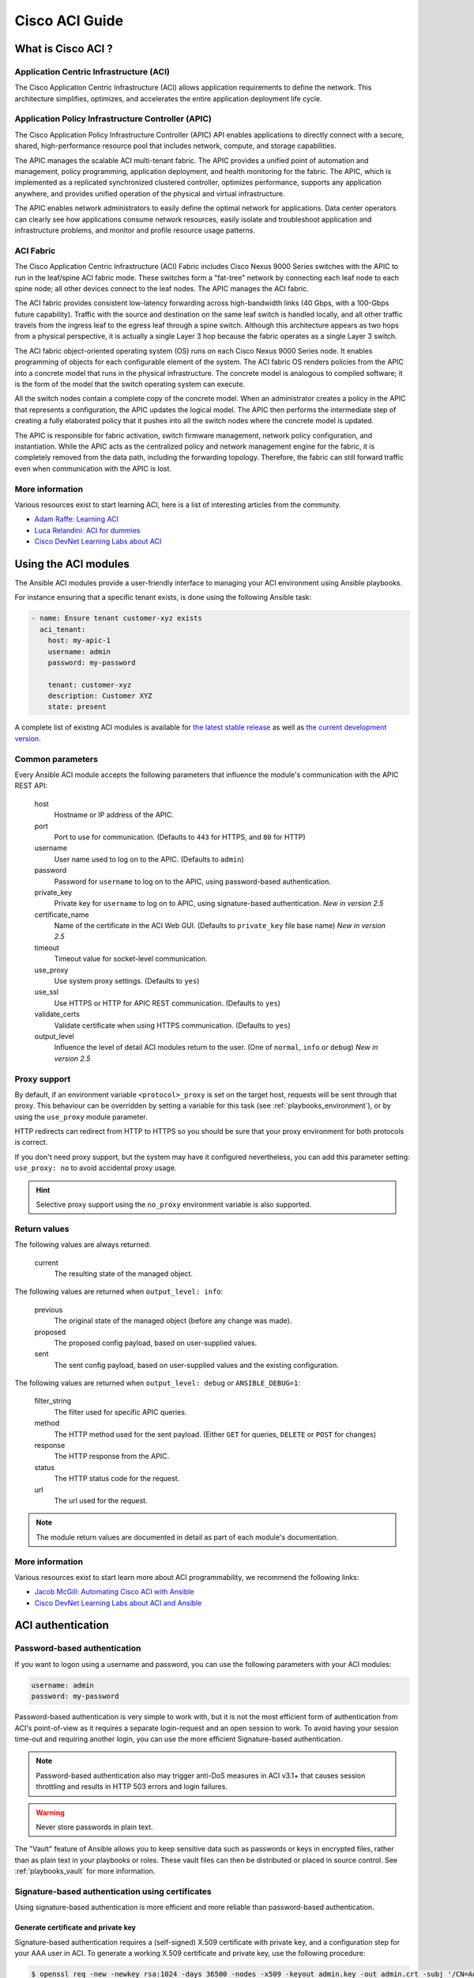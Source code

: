 .. _aci_guide:

Cisco ACI Guide
===============

.. _aci_guide_intro:

What is Cisco ACI ?
-------------------

Application Centric Infrastructure (ACI)
........................................
The Cisco Application Centric Infrastructure (ACI) allows application requirements to define the network. This architecture simplifies, optimizes, and accelerates the entire application deployment life cycle.

Application Policy Infrastructure Controller (APIC)
...................................................
The Cisco Application Policy Infrastructure Controller (APIC) API enables applications to directly connect with a secure, shared, high-performance resource pool that includes network, compute, and storage capabilities.

The APIC manages the scalable ACI multi-tenant fabric. The APIC provides a unified point of automation and management, policy programming, application deployment, and health monitoring for the fabric. The APIC, which is implemented as a replicated synchronized clustered controller, optimizes performance, supports any application anywhere, and provides unified operation of the physical and virtual infrastructure.

The APIC enables network administrators to easily define the optimal network for applications. Data center operators can clearly see how applications consume network resources, easily isolate and troubleshoot application and infrastructure problems, and monitor and profile resource usage patterns.

ACI Fabric
..........
The Cisco Application Centric Infrastructure (ACI) Fabric includes Cisco Nexus 9000 Series switches with the APIC to run in the leaf/spine ACI fabric mode. These switches form a "fat-tree" network by connecting each leaf node to each spine node; all other devices connect to the leaf nodes. The APIC manages the ACI fabric.

The ACI fabric provides consistent low-latency forwarding across high-bandwidth links (40 Gbps, with a 100-Gbps future capability). Traffic with the source and destination on the same leaf switch is handled locally, and all other traffic travels from the ingress leaf to the egress leaf through a spine switch. Although this architecture appears as two hops from a physical perspective, it is actually a single Layer 3 hop because the fabric operates as a single Layer 3 switch.

The ACI fabric object-oriented operating system (OS) runs on each Cisco Nexus 9000 Series node. It enables programming of objects for each configurable element of the system. The ACI fabric OS renders policies from the APIC into a concrete model that runs in the physical infrastructure. The concrete model is analogous to compiled software; it is the form of the model that the switch operating system can execute.

All the switch nodes contain a complete copy of the concrete model. When an administrator creates a policy in the APIC that represents a configuration, the APIC updates the logical model. The APIC then performs the intermediate step of creating a fully elaborated policy that it pushes into all the switch nodes where the concrete model is updated.

The APIC is responsible for fabric activation, switch firmware management, network policy configuration, and instantiation. While the APIC acts as the centralized policy and network management engine for the fabric, it is completely removed from the data path, including the forwarding topology. Therefore, the fabric can still forward traffic even when communication with the APIC is lost.

More information
................
Various resources exist to start learning ACI, here is a list of interesting articles from the community.

- `Adam Raffe: Learning ACI <https://adamraffe.com/learning-aci/>`_
- `Luca Relandini: ACI for dummies <http://lucarelandini.blogspot.be/2015/03/aci-for-dummies.html>`_
- `Cisco DevNet Learning Labs about ACI <https://learninglabs.cisco.com/labs/tags/ACI>`_


.. _aci_guide_modules:

Using the ACI modules
---------------------
The Ansible ACI modules provide a user-friendly interface to managing your ACI environment using Ansible playbooks.

For instance ensuring that a specific tenant exists, is done using the following Ansible task:

.. code-block:: yaml

    - name: Ensure tenant customer-xyz exists
      aci_tenant:
        host: my-apic-1
        username: admin
        password: my-password
    
        tenant: customer-xyz
        description: Customer XYZ
        state: present

A complete list of existing ACI modules is available for `the latest stable release <http://docs.ansible.com/ansible/latest/modules/list_of_network_modules.html#aci>`_ as well as `the current development version <http://docs.ansible.com/ansible/devel/modules/list_of_network_modules.html#aci>`_.

Common parameters
.................
Every Ansible ACI module accepts the following parameters that influence the module's communication with the APIC REST API:

    host
        Hostname or IP address of the APIC.

    port
        Port to use for communication. (Defaults to ``443`` for HTTPS, and ``80`` for HTTP)

    username
        User name used to log on to the APIC. (Defaults to ``admin``)

    password
        Password for ``username`` to log on to the APIC, using password-based authentication.

    private_key
        Private key for ``username`` to log on to APIC, using signature-based authentication. *New in version 2.5*

    certificate_name
        Name of the certificate in the ACI Web GUI. (Defaults to ``private_key`` file base name) *New in version 2.5*

    timeout
        Timeout value for socket-level communication.

    use_proxy
        Use system proxy settings. (Defaults to ``yes``)

    use_ssl
        Use HTTPS or HTTP for APIC REST communication. (Defaults to ``yes``)

    validate_certs
        Validate certificate when using HTTPS communication. (Defaults to ``yes``)

    output_level
        Influence the level of detail ACI modules return to the user. (One of ``normal``, ``info`` or ``debug``) *New in version 2.5*

Proxy support
.............
By default, if an environment variable ``<protocol>_proxy`` is set on the target host, requests will be sent through that proxy. This behaviour can be overridden by setting a variable for this task (see :ref:`playbooks_environment`), or by using the ``use_proxy`` module parameter.

HTTP redirects can redirect from HTTP to HTTPS so you should be sure that your proxy environment for both protocols is correct.

If you don't need proxy support, but the system may have it configured nevertheless, you can add this parameter setting: ``use_proxy: no`` to avoid accidental proxy usage.

.. hint:: Selective proxy support using the ``no_proxy`` environment variable is also supported.

Return values
.............

.. versionadded:: 2.5

The following values are always returned:

    current
        The resulting state of the managed object.

The following values are returned when ``output_level: info``:

    previous
        The original state of the managed object (before any change was made).

    proposed
        The proposed config payload, based on user-supplied values.

    sent
        The sent config payload, based on user-supplied values and the existing configuration.

The following values are returned when ``output_level: debug`` or ``ANSIBLE_DEBUG=1``:

    filter_string
        The filter used for specific APIC queries.

    method
        The HTTP method used for the sent payload. (Either ``GET`` for queries, ``DELETE`` or ``POST`` for changes)

    response
        The HTTP response from the APIC.

    status
        The HTTP status code for the request.

    url
        The url used for the request.

.. note:: The module return values are documented in detail as part of each module's documentation.

More information
................
Various resources exist to start learn more about ACI programmability, we recommend the following links:

- `Jacob McGill: Automating Cisco ACI with Ansible <https://blogs.cisco.com/developer/automating-cisco-aci-with-ansible-eliminates-repetitive-day-to-day-tasks>`_
- `Cisco DevNet Learning Labs about ACI and Ansible <https://learninglabs.cisco.com/labs/tags/ACI,Ansible>`_


.. _aci_guide_auth:

ACI authentication
------------------

Password-based authentication
.............................
If you want to logon using a username and password, you can use the following parameters with your ACI modules:

.. code-block:: yaml

    username: admin
    password: my-password

Password-based authentication is very simple to work with, but it is not the most efficient form of authentication from ACI's point-of-view as it requires a separate login-request and an open session to work. To avoid having your session time-out and requiring another login, you can use the more efficient Signature-based authentication.

.. note:: Password-based authentication also may trigger anti-DoS measures in ACI v3.1+ that causes session throttling and results in HTTP 503 errors and login failures.

.. warning:: Never store passwords in plain text.

The "Vault" feature of Ansible allows you to keep sensitive data such as passwords or keys in encrypted files, rather than as plain text in your playbooks or roles. These vault files can then be distributed or placed in source control. See :ref:`playbooks_vault` for more information.


Signature-based authentication using certificates
.................................................

.. versionadded:: 2.5

Using signature-based authentication is more efficient and more reliable than password-based authentication.

Generate certificate and private key
,,,,,,,,,,,,,,,,,,,,,,,,,,,,,,,,,,,,
Signature-based authentication requires a (self-signed) X.509 certificate with private key, and a configuration step for your AAA user in ACI. To generate a working X.509 certificate and private key, use the following procedure:

.. code-block:: bash

    $ openssl req -new -newkey rsa:1024 -days 36500 -nodes -x509 -keyout admin.key -out admin.crt -subj '/CN=Admin/O=Your Company/C=US'

Configure your local user
,,,,,,,,,,,,,,,,,,,,,,,,,
Perform the following steps:

- Add the X.509 certificate to your ACI AAA local user at **ADMIN > AAA**
- Click **AAA Authentication**
- Check that in the **Authentication** field the **Realm** field displays **Local**
- Expand **Security Management > Local Users**
- Click the name of the user you want to add a certificate to, in the **User Certificates** area
- Click the **+** sign and in the **Create X509 Certificate** enter a certificate name in the **Name** field

  * If you use the basename of your private key here, you don't need to enter ``certificate_name`` in Ansible

- Copy and paste your X.509 certificate in the **Data** field.

You can automate this by using the following Ansible task:

.. code-block:: yaml

    - name: Ensure we have a certificate installed
      aci_aaa_user_certificate:
        host: my-apic-1
        username: admin
        password: my-password
    
        aaa_user: admin
        certificate_name: admin
        certificate: "{{ lookup('file', 'pki/admin.crt') }}"  # This wil read the certificate data from a local file

.. note:: Signature-based authentication only works with local users.


Use signature-based authentication with Ansible
,,,,,,,,,,,,,,,,,,,,,,,,,,,,,,,,,,,,,,,,,,,,,,,
You need the following parameters with your ACI module(s) for it to work:

.. code-block:: yaml

    username: admin
    private_key: pki/admin.key
    certificate_name: admin  # This could be left out !

.. hint:: If you use a certificate name in ACI that matches the private key's basename, you can leave out the ``certificate_name`` parameter like the example above.

More information
,,,,,,,,,,,,,,,,
Detailed information about Signature-based Authentication is available from `Cisco APIC Signature-Based Transactions <https://www.cisco.com/c/en/us/td/docs/switches/datacenter/aci/apic/sw/kb/b_KB_Signature_Based_Transactions.html>`_.


.. _aci_guide_rest:

Using ACI REST with Ansible
---------------------------
While already a lot of ACI modules exists in the Ansible distribution, and the most common actions can be performed with these existing modules, there's always something that may not be possible with off-the-shelf modules.

:ref:`The aci_rest module <aci_rest>` provides you with direct access to the APIC REST API and enables you to perform any task not already covered by the existing modules. This may seem like a complex undertaking, but you can generate the needed REST payload for any action performed in the ACI web interface effortlessly.

Using the aci-rest module
.........................
:ref:`The aci_rest module <aci_rest>` accepts the native XML and JSON payloads, but additionally accepts inline YAML payload (structured like JSON). The XML payload requires you to use a path ending with ``.xml`` whereas JSON or YAML require path to end with ``.json``.

When you're making modifications, you can use the POST or DELETE methods, whereas doing just queries require the GET method.

For instance, if you would like to ensure a specific tenant exists on ACI, these below four examples are identical:

**XML** (Native ACI)

.. code-block:: yaml

    - aci_rest:
        host: my-apic-1
        private_key: pki/admin.key
    
        method: post
        path: /api/mo/uni.xml
        content: |
          <fvTenant name="customer-xyz" descr="Customer XYZ"/>

**JSON** (Native ACI)

.. code-block:: yaml

    - aci_rest:
        host: my-apic-1
        private_key: pki/admin.key
    
        method: post
        path: /api/mo/uni.json
        content:
          {
            "fvTenant": {
              "attributes": {
                "name": "customer-xyz",
                "descr": "Customer XYZ"
              }
            }
          }

**YAML** (Ansible-style)

.. code-block:: yaml

    - aci_rest:
        host: my-apic-1
        private_key: pki/admin.key
    
        method: post
        path: /api/mo/uni.json
        content:
          fvTenant:
            attributes:
              name: customer-xyz
              descr: Customer XYZ

**Ansible task** (Dedicated module)

.. code-block:: yaml

    - aci_tenant:
        host: my-apic-1
        private_key: pki/admin.key
    
        tenant: customer-xyz
        description: Customer XYZ
        state: present

More information
................
Plenty of resources exist to learn about ACI's APIC REST interface, we recommend the links below:

- :ref:`The apic_rest Ansible module documentation <aci_rest>`
- `APIC REST API Configuration Guide <https://www.cisco.com/c/en/us/td/docs/switches/datacenter/aci/apic/sw/2-x/rest_cfg/2_1_x/b_Cisco_APIC_REST_API_Configuration_Guide.html>`_-- Detailed guide on how the APIC REST API is designed and used, incl. many examples
- `APIC Management Information Model reference <https://developer.cisco.com/docs/apic-mim-ref/>`_-- Complete reference of the APIC object model
- `Cisco DevNet Learning Labs about ACI and REST <https://learninglabs.cisco.com/labs/tags/ACI,REST>`_


.. _aci_guide_ops:

Operational examples
--------------------
Here is a small overview of useful operational tasks to reuse in your playbooks.
Feel free to contribute more snippets that are useful to others.

Waiting for all controllers to be ready
.......................................
You can use the below task after you started to build your APICs and configured the cluster to wait until all the APICs have come online. It will wait until the number of controllers equals the number listed in the ``apic`` inventory group.

.. code-block:: yaml

    - name: Waiting for all controllers to be ready
      aci_rest:
        host: '{{ apic_ip }}'
        username: '{{ apic_username }}'
        private_key: pki/admin.key
        method: get
        path: /api/node/class/topSystem.json?query-target-filter=eq(topSystem.role,"controller")
      changed_when: no
      register: aci_ready
      until: aci_ready|success and aci_ready.totalCount|int >= groups['apic']|count
      retries: 20
      delay: 30

Waiting for cluster to be fully-fit
...................................
The below example waits until the cluster is fully-fit. In this example you know the number of APICs in the cluster and you verify each APIC reports a 'fully-fit' status.

.. code-block:: yaml

    - name: Waiting for cluster to be fully-fit
      aci_rest:
        host: '{{ apic_ip }}'
        username: '{{ apic_username }}'
        private_key: pki/admin.key
        method: get
        path: /api/node/class/infraWiNode.json?query-target-filter=wcard(infraWiNode.dn,"topology/pod-1/node-1/av")
      changed_when: no
      register: aci_fit
      until: >
        aci_fit|success and
        aci_fit.totalCount|int >= groups['apic']|count >= 3 and
        aci_fit.imdata[0].infraWiNode.attributes.health == 'fully-fit' and
        aci_fit.imdata[1].infraWiNode.attributes.health == 'fully-fit' and
        aci_fit.imdata[2].infraWiNode.attributes.health == 'fully-fit'
    #    all(apic.infraWiNode.attributes.health == 'fully-fit' for apic in aci_fit.imdata)
      retries: 30
      delay: 30


.. _aci_guide_errors:

APIC error messages
-------------------
The following error messages may occur and this section can help you understand what exactly is going on.

    APIC Error 122: unknown managed object class 'polUni'
        In case you receive this error while you are certain your :ref:`aci_rest <aci_rest>` payload and object classes are seemingly correct, the issue might be that your payload is not in fact correct JSON (e.g. the sent payload is using single quotes, rather than double quotes), and as a result the APIC is not correctly parsing your object classes from the payload. One way to avoid this is by using a YAML or an XML formatted payload.


    APIC Error 400: invalid data at line '1'. Attributes are missing, tag 'attributes' must be specified first, before any other tag
        Although the JSON specification allows unordered elements, the APIC REST API requires that the JSON ``attributes`` element precede the ``children`` array or other elements. So you need to ensure that your payload conforms to this requirement. Sorting your dictionary keys will do the trick just fine. If you don't have any attributes, it may be necessary to add: ``attributes: {}`` as the APIC does expect the entry to proceed any ``children``.

    APIC Error 801: property descr of uni/tn-TENANT/ap-AP failed validation for value 'A "legacy" network'
        Some values in the APIC have strict format-rules to comply to, and the internal APIC validation check for the provided value failed. In the above case, the ``description`` parameter (internally known as ``descr``) only accepts values conforming to `Regex: [a-zA-Z0-9\\!#$%()*,-./:;@ _{|}~?&+]+ <https://pubhub-prod.s3.amazonaws.com/media/apic-mim-ref/docs/MO-fvAp.html#descr>`_, in general it must not include quotes or square brackets.


.. _aci_guide_known_issues:

Known issues
------------
:ref:`The aci_rest module <aci_rest>` is a wrapper around the APIC REST API. As a result any issues related to the APIC will be reflected in the use of :ref:`the aci_rest module <aci_rest>`.

All below issues either have been reported to the vendor, or can simply be avoided.

    Too many consecutive API calls may result in connection throttling
        Starting with ACI v3.1 the APIC will actively throttle password-based authenticated connection rates over a specific treshold. This is as part of an anti-DDOS measure but can act up when using Ansible with ACI using password-based authentication. Currently, one solution is to increase this treshold within the nginx configuration, but using signature-based authentication is recommended.

        **NOTE:** It is advisable to use signature-based authentication with ACI as it not only prevents connection-throttling, but also improves general performance when using the ACI modules.


    Specific requests may not reflect changes correctly (`#35401 <https://github.com/ansible/ansible/issues/35041>`_)
        There is a known issue where specific requests to the APIC do not properly reflect changed in the resulting output, even when we request those changes explicitly from the APIC. In one instance using the path ``api/node/mo/uni/infra.xml`` fails, where ``api/node/mo/uni/infra/.xml`` does work correctly.

        **NOTE:** A workaround is to register the task return values (e.g. ``register: this``) and influence when the task should report a change by adding: ``changed_when: this.imdata != []``.


    Specific requests are known to not be idempotent (`#35050 <https://github.com/ansible/ansible/issues/35050>`_)
        The behaviour of the APIC is inconsistent to the use of ``status="created"`` and ``status="deleted"``. The result is that when you use ``status="created"`` in your payload the resulting tasks are not idempotent and creation will fail when the object was already created. However this is not the case with ``status="deleted"`` where such call to an non-existing object does not cause any failure whatsoever.

        **NOTE:** A workaround is to avoid using ``status="created"`` and instead use ``status="modified"`` when idempotency is essential to your workflow..


    Setting user password is not idempotent (`#35544 <https://github.com/ansible/ansible/issues/35544>`_)
        Due to an inconsistency in the APIC REST API, a task that sets the password of a locally-authenticated user is not idempotent. The APIC will complain with message ``Password history check: user dag should not use previous 5 passwords``.

        **NOTE:** There is no workaround for this issue.


.. _aci_guide_community:

ACI Ansible community
---------------------
If you have specific issues with the ACI modules, or a feature request, or you like to contribute to the ACI project by proposing changes or documentation updates, look at the Ansible Community wiki ACI page at: https://github.com/ansible/community/wiki/Network:-ACI

You will find our roadmap, an overview of open ACI issues and pull-requests and more information about who we are. If you have an interest in using ACI with Ansible, feel free to join ! We occasionally meet online to track progress and prepare for new Ansible releases.


.. seealso::

   :doc:`network/index`
       Ansible for Network Automation
   :ref:`List of ACI modules <aci_modules>`
       A complete list of supported ACI modules
   `ACI community <https://github.com/ansible/community/wiki/Network:-ACI>`_
       The Ansible ACI community wiki page, includes roadmap, ideas and development documentation
   `Network Working Group<https://github.com/ansible/community/tree/master/group-network>`_
       The Ansible Network community page, includes contact information and meeting information
   `User Mailing List <http://groups.google.com/group/ansible-project>`_
       Have a question?  Stop by the google group!
   `#ansible-network <https://webchat.freenode.net/?channels=ansible-network>`_
       The #ansible-network IRC chat channel on Freenode.net
